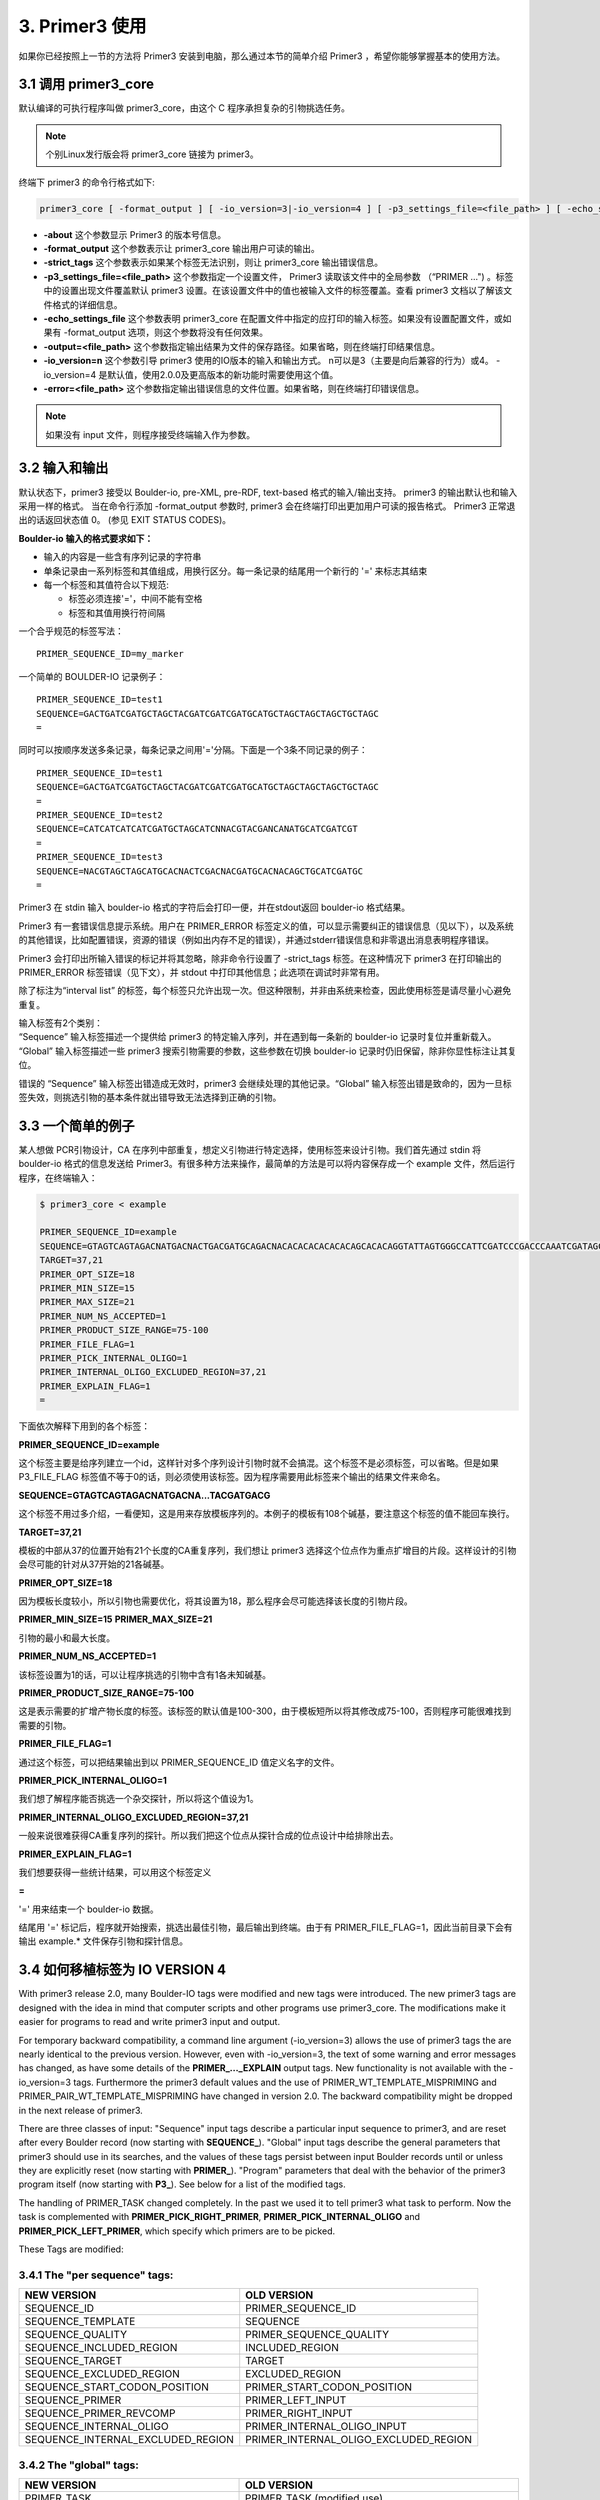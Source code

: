 3. Primer3 使用
--------------------

如果你已经按照上一节的方法将 Primer3 安装到电脑，那么通过本节的简单介绍 Primer3 ，希望你能够掌握基本的使用方法。

3.1 调用 primer3_core
^^^^^^^^^^^^^^^^^^^^^^^^^^^^^^

默认编译的可执行程序叫做 primer3_core，由这个 C 程序承担复杂的引物挑选任务。

.. note:: 个别Linux发行版会将 primer3_core 链接为 primer3。

终端下 primer3 的命令行格式如下:

.. code-block:: bash

   primer3_core [ -format_output ] [ -io_version=3|-io_version=4 ] [ -p3_settings_file=<file_path> ] [ -echo_settings_file ] [ -strict_tags ] [ -output=<file_path> ] [ -error=<file_path> ] [ input_file ] 

+ **-about** 这个参数显示 Primer3 的版本号信息。
+ **-format_output** 这个参数表示让 primer3_core 输出用户可读的输出。
+ **-strict_tags** 这个参数表示如果某个标签无法识别，则让 primer3_core 输出错误信息。
+ **-p3_settings_file=<file_path>** 这个参数指定一个设置文件， Primer3 读取该文件中的全局参数 （“PRIMER ...") 。标签中的设置出现文件覆盖默认 primer3 设置。在该设置文件中的值也被输入文件的标签覆盖。查看 primer3 文档以了解该文件格式的详细信息。
+ **-echo_settings_file** 这个参数表明 primer3_core 在配置文件中指定的应打印的输入标签。如果没有设置配置文件，或如果有 -format_output 选项，则这个参数将没有任何效果。
+ **-output=<file_path>** 这个参数指定输出结果为文件的保存路径。如果省略，则在终端打印结果信息。
+ **-io_version=n** 这个参数引导 primer3 使用的IO版本的输入和输出方式。 n可以是3（主要是向后兼容的行为）或4。 -io_version=4 是默认值，使用2.0.0及更高版本的新功能时需要使用这个值。
+ **-error=<file_path>** 这个参数指定输出错误信息的文件位置。如果省略，则在终端打印错误信息。

.. Note:: 如果没有 input 文件，则程序接受终端输入作为参数。

3.2 输入和输出
^^^^^^^^^^^^^^^^^^^^^^^^^^^^^^

默认状态下，primer3 接受以 Boulder-io, pre-XML, pre-RDF, text-based 格式的输入/输出支持。 primer3 的输出默认也和输入采用一样的格式。 当在命令行添加 -format_output 参数时, primer3 会在终端打印出更加用户可读的报告格式。 Primer3 正常退出的话返回状态值 0。 (参见 EXIT STATUS CODES)。

**Boulder-io 输入的格式要求如下：**

- 输入的内容是一些含有序列记录的字符串

- 单条记录由一系列标签和其值组成，用换行区分。每一条记录的结尾用一个新行的 '=' 来标志其结束

- 每一个标签和其值符合以下规范:
  
  + 标签必须连接'='，中间不能有空格
  + 标签和其值用换行符间隔

一个合乎规范的标签写法：

::

  PRIMER_SEQUENCE_ID=my_marker

一个简单的 BOULDER-IO 记录例子：

::

  PRIMER_SEQUENCE_ID=test1
  SEQUENCE=GACTGATCGATGCTAGCTACGATCGATCGATGCATGCTAGCTAGCTAGCTGCTAGC
  =

同时可以按顺序发送多条记录，每条记录之间用'='分隔。下面是一个3条不同记录的例子：

::

  PRIMER_SEQUENCE_ID=test1
  SEQUENCE=GACTGATCGATGCTAGCTACGATCGATCGATGCATGCTAGCTAGCTAGCTGCTAGC
  =
  PRIMER_SEQUENCE_ID=test2
  SEQUENCE=CATCATCATCATCGATGCTAGCATCNNACGTACGANCANATGCATCGATCGT
  =
  PRIMER_SEQUENCE_ID=test3
  SEQUENCE=NACGTAGCTAGCATGCACNACTCGACNACGATGCACNACAGCTGCATCGATGC
  =

Primer3 在 stdin 输入 boulder-io 格式的字符后会打印一便，并在stdout返回 boulder-io 格式结果。

Primer3 有一套错误信息提示系统。用户在 PRIMER_ERROR 标签定义的值，可以显示需要纠正的错误信息（见以下），以及系统的其他错误，比如配置错误，资源的错误（例如出内存不足的错误），并通过stderr错误信息和非零退出消息表明程序错误。

Primer3 会打印出所输入错误的标记并将其忽略，除非命令行设置了 -strict_tags 标签。在这种情况下 primer3 在打印输出的 PRIMER_ERROR 标签错误（见下文），并 stdout 中打印其他信息；此选项在调试时非常有用。

除了标注为“interval list” 的标签，每个标签只允许出现一次。但这种限制，并非由系统来检查，因此使用标签是请尽量小心避免重复。

| 输入标签有2个类别：
| “Sequence” 输入标签描述一个提供给 primer3 的特定输入序列，并在遇到每一条新的 boulder-io 记录时复位并重新载入。
| “Global” 输入标签描述一些 primer3 搜索引物需要的参数，这些参数在切换 boulder-io 记录时仍旧保留，除非你显性标注让其复位。

错误的 “Sequence” 输入标签出错造成无效时，primer3 会继续处理的其他记录。“Global” 输入标签出错是致命的，因为一旦标签失效，则挑选引物的基本条件就出错导致无法选择到正确的引物。

3.3 一个简单的例子
^^^^^^^^^^^^^^^^^^^^^^^^^^^^^^

某人想做 PCR引物设计，CA 在序列中部重复，想定义引物进行特定选择，使用标签来设计引物。我们首先通过 stdin 将 boulder-io 格式的信息发送给 Primer3。有很多种方法来操作，最简单的方法是可以将内容保存成一个 example 文件，然后运行程序，在终端输入：

.. code-block:: bash

   $ primer3_core < example

   PRIMER_SEQUENCE_ID=example
   SEQUENCE=GTAGTCAGTAGACNATGACNACTGACGATGCAGACNACACACACACACACAGCACACAGGTATTAGTGGGCCATTCGATCCCGACCCAAATCGATAGCTACGATGACG
   TARGET=37,21
   PRIMER_OPT_SIZE=18
   PRIMER_MIN_SIZE=15
   PRIMER_MAX_SIZE=21
   PRIMER_NUM_NS_ACCEPTED=1
   PRIMER_PRODUCT_SIZE_RANGE=75-100
   PRIMER_FILE_FLAG=1
   PRIMER_PICK_INTERNAL_OLIGO=1
   PRIMER_INTERNAL_OLIGO_EXCLUDED_REGION=37,21
   PRIMER_EXPLAIN_FLAG=1
   =

下面依次解释下用到的各个标签：

**PRIMER_SEQUENCE_ID=example**

这个标签主要是给序列建立一个id，这样针对多个序列设计引物时就不会搞混。这个标签不是必须标签，可以省略。但是如果 P3_FILE_FLAG 标签值不等于0的话，则必须使用该标签。因为程序需要用此标签来个输出的结果文件来命名。

**SEQUENCE=GTAGTCAGTAGACNATGACNA...TACGATGACG**

这个标签不用过多介绍，一看便知，这是用来存放模板序列的。本例子的模板有108个碱基，要注意这个标签的值不能回车换行。

**TARGET=37,21**

模板的中部从37的位置开始有21个长度的CA重复序列，我们想让 primer3 选择这个位点作为重点扩增目的片段。这样设计的引物会尽可能的针对从37开始的21各碱基。

**PRIMER_OPT_SIZE=18**

因为模板长度较小，所以引物也需要优化，将其设置为18，那么程序会尽可能选择该长度的引物片段。

**PRIMER_MIN_SIZE=15**
**PRIMER_MAX_SIZE=21**

引物的最小和最大长度。

**PRIMER_NUM_NS_ACCEPTED=1**

该标签设置为1的话，可以让程序挑选的引物中含有1各未知碱基。

**PRIMER_PRODUCT_SIZE_RANGE=75-100**

这是表示需要的扩增产物长度的标签。该标签的默认值是100-300，由于模板短所以将其修改成75-100，否则程序可能很难找到需要的引物。

**PRIMER_FILE_FLAG=1**

通过这个标签，可以把结果输出到以 PRIMER_SEQUENCE_ID 值定义名字的文件。

**PRIMER_PICK_INTERNAL_OLIGO=1**

我们想了解程序能否挑选一个杂交探针，所以将这个值设为1。

**PRIMER_INTERNAL_OLIGO_EXCLUDED_REGION=37,21**

一般来说很难获得CA重复序列的探针。所以我们把这个位点从探针合成的位点设计中给排除出去。

**PRIMER_EXPLAIN_FLAG=1**

我们想要获得一些统计结果，可以用这个标签定义

**=**

'=' 用来结束一个 boulder-io 数据。

结尾用 '=' 标记后，程序就开始搜索，挑选出最佳引物，最后输出到终端。由于有 PRIMER_FILE_FLAG=1，因此当前目录下会有输出 example.* 文件保存引物和探针信息。

3.4 如何移植标签为 IO VERSION 4
^^^^^^^^^^^^^^^^^^^^^^^^^^^^^^^^^^^^^^^^^^^^^^^^^^^^^^^^

With primer3 release 2.0, many Boulder-IO tags were modified and new tags were introduced. The new primer3 tags are designed with the idea in mind that computer scripts and other programs use primer3_core. The modifications make it easier for programs to read and write primer3 input and output.

For temporary backward compatibility, a command line argument (-io_version=3) allows the use of primer3 tags the are nearly identical to the previous version. However, even with -io_version=3, the text of some warning and error messages has changed, as have some details of the **PRIMER_..._EXPLAIN** output tags. New functionality is not available with the -io_version=3 tags. Furthermore the primer3 default values and the use of PRIMER_WT_TEMPLATE_MISPRIMING and PRIMER_PAIR_WT_TEMPLATE_MISPRIMING have changed in version 2.0. The backward compatibility might be dropped in the next release of primer3.

There are three classes of input: "Sequence" input tags describe a particular input sequence to primer3, and are reset after every Boulder record (now starting with **SEQUENCE_**). "Global" input tags describe the general parameters that primer3 should use in its searches, and the values of these tags persist between input Boulder records until or unless they are explicitly reset (now starting with **PRIMER_**). "Program" parameters that deal with the behavior of the primer3 program itself (now starting with **P3_**). See below for a list of the modified tags.

The handling of PRIMER_TASK changed completely. In the past we used it to tell primer3 what task to perform. Now the task is complemented with **PRIMER_PICK_RIGHT_PRIMER**, **PRIMER_PICK_INTERNAL_OLIGO** and **PRIMER_PICK_LEFT_PRIMER**, which specify which primers are to be picked.

These Tags are modified:

3.4.1 The "per sequence" tags:
%%%%%%%%%%%%%%%%%%%%%%%%%%%%%%%%%%

+----------------------------------+----------------------------------------------------+
|NEW VERSION                       | OLD VERSION                                        |
+==================================+====================================================+                      
|SEQUENCE_ID                       | PRIMER_SEQUENCE_ID                                 |
+----------------------------------+----------------------------------------------------+
|SEQUENCE_TEMPLATE                 | SEQUENCE                                           |
+----------------------------------+----------------------------------------------------+
|SEQUENCE_QUALITY                  | PRIMER_SEQUENCE_QUALITY                            |
+----------------------------------+----------------------------------------------------+
|SEQUENCE_INCLUDED_REGION          | INCLUDED_REGION                                    |
+----------------------------------+----------------------------------------------------+
|SEQUENCE_TARGET                   | TARGET                                             |
+----------------------------------+----------------------------------------------------+
|SEQUENCE_EXCLUDED_REGION          | EXCLUDED_REGION                                    |
+----------------------------------+----------------------------------------------------+
|SEQUENCE_START_CODON_POSITION     | PRIMER_START_CODON_POSITION                        |
+----------------------------------+----------------------------------------------------+
|SEQUENCE_PRIMER                   | PRIMER_LEFT_INPUT                                  |
+----------------------------------+----------------------------------------------------+
|SEQUENCE_PRIMER_REVCOMP           | PRIMER_RIGHT_INPUT                                 |
+----------------------------------+----------------------------------------------------+
|SEQUENCE_INTERNAL_OLIGO           | PRIMER_INTERNAL_OLIGO_INPUT                        |
+----------------------------------+----------------------------------------------------+
|SEQUENCE_INTERNAL_EXCLUDED_REGION | PRIMER_INTERNAL_OLIGO_EXCLUDED_REGION              |
+----------------------------------+----------------------------------------------------+



3.4.2 The "global" tags:
%%%%%%%%%%%%%%%%%%%%%%%%%%%%%%

+-----------------------------------+----------------------------------------------------+
|**NEW VERSION**                    | **OLD VERSION**                                    |
+===================================+====================================================+ 
|PRIMER_TASK                        | PRIMER_TASK (modified use)                         |
+-----------------------------------+----------------------------------------------------+
|PRIMER_PICK_RIGHT_PRIMER           | did not exist                                      |
+-----------------------------------+----------------------------------------------------+
|PRIMER_PICK_INTERNAL_OLIGO         | PRIMER_PICK_INTERNAL_OLIGO (modified use)          |
+-----------------------------------+----------------------------------------------------+
|PRIMER_PICK_LEFT_PRIMER            | did not exist                                      |
+-----------------------------------+----------------------------------------------------+
|PRIMER_PAIR_WT_TEMPLATE_MISPRIMING | PRIMER_PAIR_WT_TEMPLATE_MISPRIMING (modified use)  |
+-----------------------------------+----------------------------------------------------+
|PRIMER_WT_TEMPLATE_MISPRIMING      | PRIMER_WT_TEMPLATE_MISPRIMING (modified use)       |
+-----------------------------------+----------------------------------------------------+
|PRIMER_MAX_LIBRARY_MISPRIMING      | PRIMER_MAX_MISPRIMING                              |
+-----------------------------------+----------------------------------------------------+
|PRIMER_INTERNAL_MAX_LIBRARY_MISHYB | PRIMER_INTERNAL_OLIGO_MAX_MISHYB                   |
+-----------------------------------+----------------------------------------------------+
|PRIMER_PAIR_MAX_LIBRARY_MISPRIMING | PRIMER_PAIR_MAX_MISPRIMING                         |
+-----------------------------------+----------------------------------------------------+
|PRIMER_WT_LIBRARY_MISPRIMING       | PRIMER_WT_REP_SIM                                  |
+-----------------------------------+----------------------------------------------------+
|PRIMER_INTERNAL_WT_LIBRARY_MISHYB  | PRIMER_INTERNAL_WT_REP_SIM                         |
+-----------------------------------+----------------------------------------------------+
|PRIMER_PAIR_WT_LIBRARY_MISPRIMING  | PRIMER_PAIR_WT_REP_SIM                             |
+-----------------------------------+----------------------------------------------------+
|PRIMER_MAX_NS_ACCEPTED             | PRIMER_NUM_NS_ACCEPTED                             |
+-----------------------------------+----------------------------------------------------+
|PRIMER_PAIR_MAX_DIFF_TM            | PRIMER_MAX_DIFF_TM                                 |
+-----------------------------------+----------------------------------------------------+
|PRIMER_SALT_MONOVALENT             | PRIMER_SALT_CONC                                   |
+-----------------------------------+----------------------------------------------------+
|PRIMER_SALT_DIVALENT               | PRIMER_DIVALENT_CONC                               |
+-----------------------------------+----------------------------------------------------+
|PRIMER_TM_FORMULA                  | PRIMER_TM_SANTALUCIA                               |
+-----------------------------------+----------------------------------------------------+
|PRIMER_MAX_SELF_ANY                | PRIMER_SELF_ANY                                    |
+-----------------------------------+----------------------------------------------------+
|PRIMER_MAX_SELF_END                | PRIMER_SELF_END                                    |
+-----------------------------------+----------------------------------------------------+
|PRIMER_WT_SELF_ANY                 | PRIMER_WT_COMPL_ANY                                |
+-----------------------------------+----------------------------------------------------+
|PRIMER_WT_SELF_END                 | PRIMER_WT_COMPL_END                                |
+-----------------------------------+----------------------------------------------------+
|PRIMER_PAIR_MAX_COMPL_ANY          | PRIMER_PAIR_ANY                                    |
+-----------------------------------+----------------------------------------------------+
|PRIMER_PAIR_MAX_COMPL_END          | PRIMER_PAIR_END                                    |
+-----------------------------------+----------------------------------------------------+
|P3_FILE_FLAG                       | PRIMER_FILE_FLAG                                   |
+-----------------------------------+----------------------------------------------------+
|P3_COMMENT                         | PRIMER_COMMENT                                     |
+-----------------------------------+----------------------------------------------------+
|PRIMER_INTERNAL_SALT_MONOVALENT    | PRIMER_INTERNAL_OLIGO_SALT_CONC                    |
+-----------------------------------+----------------------------------------------------+
|PRIMER_INTERNAL_SALT_DIVALENT      | PRIMER_INTERNAL_OLIGO_DIVALENT_CONC                |
+-----------------------------------+----------------------------------------------------+
|PRIMER_INTERNAL_WT_SELF_ANY        | PRIMER_IO_WT_COMPL_ANY                             |
+-----------------------------------+----------------------------------------------------+
|PRIMER_INTERNAL_WT_SELF_END        | PRIMER_IO_WT_COMPL_END                             |
+-----------------------------------+----------------------------------------------------+
|PRIMER_INTERNAL_MAX_NS_ACCEPTED    | PRIMER_INTERNAL_OLIGO_NUM_NS                       |
+-----------------------------------+----------------------------------------------------+
|PRIMER_INTERNAL_MAX_SELF_ANY       | PRIMER_INTERNAL_OLIGO_SELF_ANY                     |
+-----------------------------------+----------------------------------------------------+
|PRIMER_INTERNAL_MAX_SELF_END       | PRIMER_INTERNAL_OLIGO_SELF_END                     |
+-----------------------------------+----------------------------------------------------+

3.4.3 The following tags INTERNAL_OLIGO is replaced by INTERNAL:
%%%%%%%%%%%%%%%%%%%%%%%%%%%%%%%%%%%%%%%%%%%%%%%%%%%%%%%%%%%%%%%%%%%%%%

+-----------------------------------+----------------------------------------------------+
|PRIMER_INTERNAL_OPT_SIZE           | PRIMER_INTERNAL_OLIGO_OPT_SIZE                     |
+-----------------------------------+----------------------------------------------------+
|PRIMER_INTERNAL_MIN_SIZE           | PRIMER_INTERNAL_OLIGO_MIN_SIZE                     |
+-----------------------------------+----------------------------------------------------+
|PRIMER_INTERNAL_MAX_SIZE           | PRIMER_INTERNAL_OLIGO_MAX_SIZE                     |
+-----------------------------------+----------------------------------------------------+
|PRIMER_INTERNAL_OPT_TM             | PRIMER_INTERNAL_OLIGO_OPT_TM                       |
+-----------------------------------+----------------------------------------------------+
|PRIMER_INTERNAL_MIN_TM             | PRIMER_INTERNAL_OLIGO_MIN_TM                       |
+-----------------------------------+----------------------------------------------------+
|PRIMER_INTERNAL_MAX_TM             | PRIMER_INTERNAL_OLIGO_MAX_TM                       |
+-----------------------------------+----------------------------------------------------+
|PRIMER_INTERNAL_MIN_GC             | PRIMER_INTERNAL_OLIGO_MIN_GC                       |
+-----------------------------------+----------------------------------------------------+
|PRIMER_INTERNAL_OPT_GC_PERCENT     | PRIMER_INTERNAL_OLIGO_OPT_GC_PERCENT               |
+-----------------------------------+----------------------------------------------------+
|PRIMER_INTERNAL_MAX_GC             | PRIMER_INTERNAL_OLIGO_MAX_GC                       |
+-----------------------------------+----------------------------------------------------+
|PRIMER_INTERNAL_DNTP_CONC          | PRIMER_INTERNAL_OLIGO_DNTP_CONC                    |
+-----------------------------------+----------------------------------------------------+
|PRIMER_INTERNAL_DNA_CONC           | PRIMER_INTERNAL_OLIGO_DNA_CONC                     |
+-----------------------------------+----------------------------------------------------+
|PRIMER_INTERNAL_MAX_POLY_X         | PRIMER_INTERNAL_OLIGO_MAX_POLY_X                   |
+-----------------------------------+----------------------------------------------------+
|PRIMER_INTERNAL_MISHYB_LIBRARY     | PRIMER_INTERNAL_OLIGO_MISHYB_LIBRARY               |
+-----------------------------------+----------------------------------------------------+
|PRIMER_INTERNAL_MIN_QUALITY        | PRIMER_INTERNAL_OLIGO_MIN_QUALITY                  |
+-----------------------------------+----------------------------------------------------+

3.4.4 The following tags IO is replaced by INTERNAL:
%%%%%%%%%%%%%%%%%%%%%%%%%%%%%%%%%%%%%%%%%%%%%%%%%%%%%%%

+-----------------------------------+----------------------------------------------------+
|PRIMER_INTERNAL_WT_TM_GT           | PRIMER_IO_WT_TM_GT                                 |
+-----------------------------------+----------------------------------------------------+
|PRIMER_INTERNAL_WT_TM_LT           | PRIMER_IO_WT_TM_LT                                 |
+-----------------------------------+----------------------------------------------------+
|PRIMER_INTERNAL_WT_SIZE_LT         | PRIMER_IO_WT_SIZE_LT                               |
+-----------------------------------+----------------------------------------------------+
|PRIMER_INTERNAL_WT_SIZE_GT         | PRIMER_IO_WT_SIZE_GT                               |
+-----------------------------------+----------------------------------------------------+
|PRIMER_INTERNAL_WT_GC_PERCENT_LT   | PRIMER_IO_WT_GC_PERCENT_LT                         |
+-----------------------------------+----------------------------------------------------+
|PRIMER_INTERNAL_WT_GC_PERCENT_GT   | PRIMER_IO_WT_GC_PERCENT_GT                         |
+-----------------------------------+----------------------------------------------------+
|PRIMER_INTERNAL_WT_NUM_NS          | PRIMER_IO_WT_NUM_NS                                |
+-----------------------------------+----------------------------------------------------+
|PRIMER_INTERNAL_WT_SEQ_QUAL        | PRIMER_IO_WT_SEQ_QUAL                              |
+-----------------------------------+----------------------------------------------------+


3.4.5 OUTPUT TAGS:
%%%%%%%%%%%%%%%%%%%%%%%%%%%%%%

There are three big changes on the output:
- INTERNAL_OLIGO is now replaced by INTERNAL.
- The first version is numbered 0.
- The "PRODUCT" tags are renamed
- The errors are modified
- Errors caused by a specific primer are given as PRIMER_LEFT_4_PROBLEMS

Now all primer related output follows the rule: PRIMER_{LEFT,RIGHT,INTERNAL,PAIR}_<j>_<tag_name>. where <j> is an integer from 0 to n, where n is at most the value of PRIMER_NUM_RETURN - 1.

This allows easy scripting by using the underscores _ to split the name. The first part is PRIMER, the second the type of oligo or pair parameters, the third is always a number, starting at 0 and the rest is used by the tags.

That affects also (shown for output number 4):

+---------------------------------------+--------------------------------------------------------+
|**NEW VERSION**                        | **OLD VERSION**                                        |
+=======================================+========================================================+
|PRIMER_PAIR_4_PENALTY                  | PRIMER_PAIR_PENALTY_4 (number moved behind PAIR)       |
+---------------------------------------+--------------------------------------------------------+
|PRIMER_PAIR_4_PRODUCT_SIZE             | PRIMER_PRODUCT_SIZE_4 (grouped with PAIR)              |
+---------------------------------------+--------------------------------------------------------+
|PRIMER_PAIR_4_PRODUCT_TM               | PRIMER_PRODUCT_TM_4 (grouped with PAIR)                |
+---------------------------------------+--------------------------------------------------------+
|PRIMER_PAIR_4_PRODUCT_TM_OLIGO_TM_DIFF | PRIMER_PRODUCT_TM_OLIGO_TM_DIFF_4 (grouped with PAIR)  |
+---------------------------------------+--------------------------------------------------------+
|PRIMER_INTERNAL_EXPLAIN                | PRIMER_INTERNAL_OLIGO_EXPLAIN                          |
+---------------------------------------+--------------------------------------------------------+
|PRIMER_LEFT_4_LIBRARY_MISPRIMING       | PRIMER_LEFT_4_MISPRIMING_SCORE                         |
+---------------------------------------+--------------------------------------------------------+
|PRIMER_INTERNAL_4_LIBRARY_MISHYB       | PRIMER_INTERNAL_OLIGO_4_MISHYB_SCORE                   |
+---------------------------------------+--------------------------------------------------------+
|PRIMER_RIGHT_4_LIBRARY_MISPRIMING      | PRIMER_RIGHT_4_MISPRIMING_SCORE                        |
+---------------------------------------+--------------------------------------------------------+
|PRIMER_PAIR_4_LIBRARY_MISPRIMING       | PRIMER_PAIR_4_MISPRIMING_SCORE                         |
+---------------------------------------+--------------------------------------------------------+
